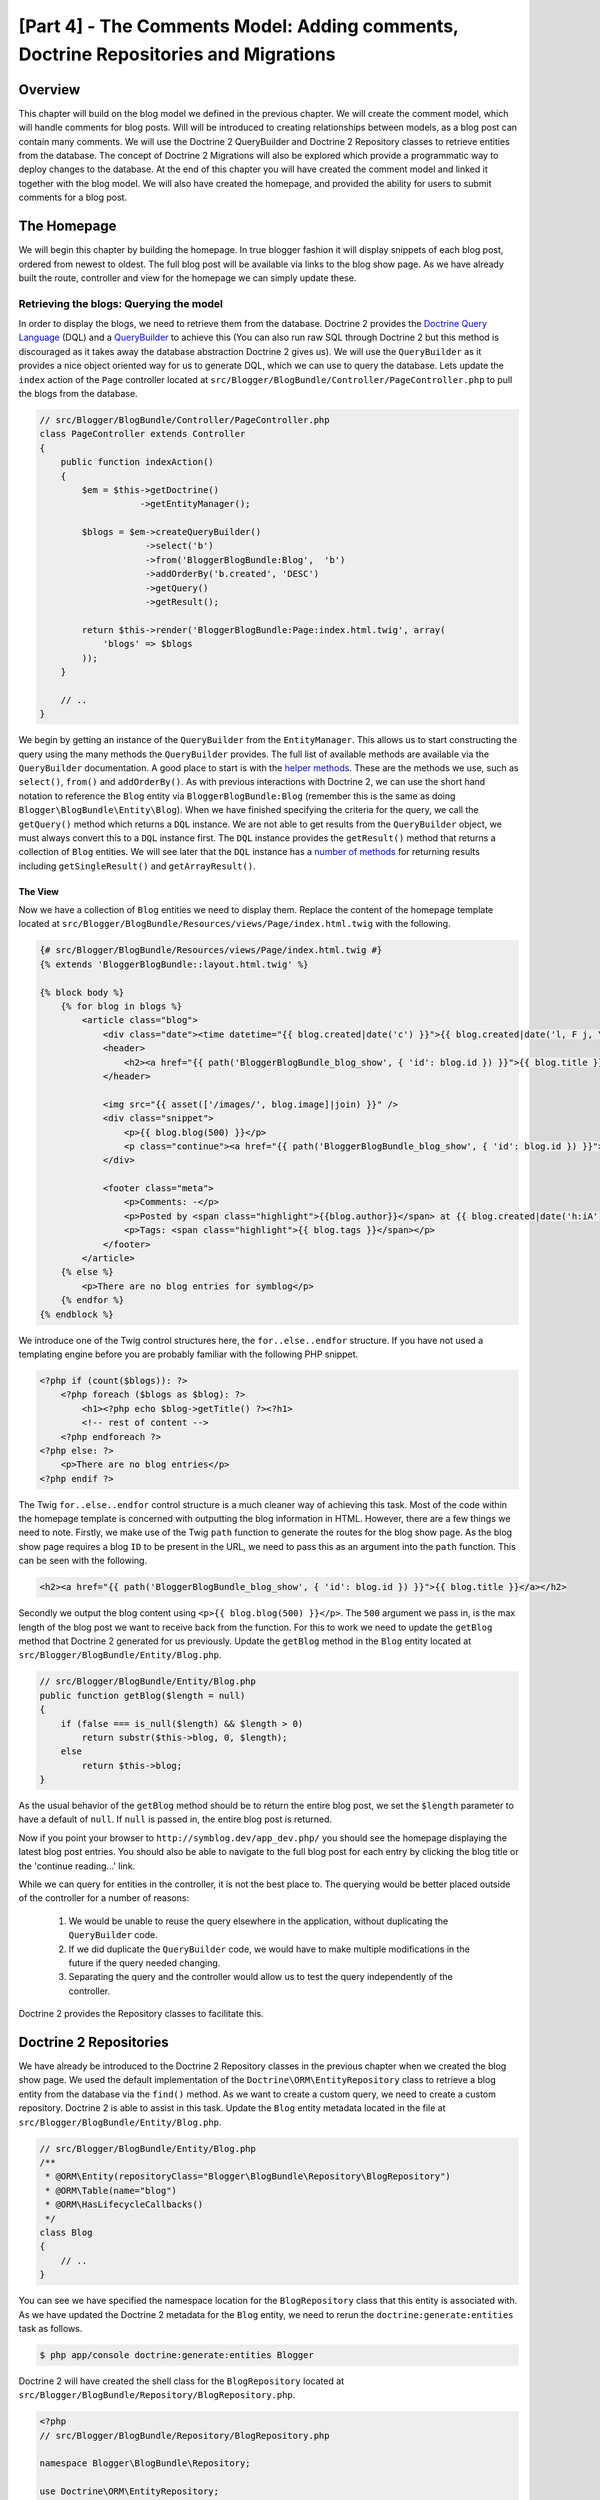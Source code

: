 [Part 4] - The Comments Model: Adding comments,  Doctrine Repositories and Migrations
=====================================================================================

Overview
--------

This chapter will build on the blog model we defined in the previous chapter. We
will create the comment model, which will handle comments for blog posts. Will
will be introduced to creating relationships between models, as a blog post can
contain many comments. We will use the Doctrine 2 QueryBuilder and Doctrine 2
Repository classes to retrieve entities from the database. The concept of
Doctrine 2 Migrations will also be explored which provide a programmatic way to
deploy changes to the database. At the end of this chapter you will have created
the comment model and linked it together with the blog model. We will also have
created the homepage, and provided the ability for users to submit comments
for a blog post.


The Homepage
------------

We will begin this chapter by building the homepage. In true blogger fashion it will
display snippets of each blog post, ordered from newest to oldest. The full
blog post will be available via links to the blog show page. As we have already
built the route, controller and view for the homepage we can simply update these.

Retrieving the blogs: Querying the model
~~~~~~~~~~~~~~~~~~~~~~~~~~~~~~~~~~~~~~~~

In order to display the blogs, we need to retrieve them from the database.
Doctrine 2 provides the
`Doctrine Query Language <http://www.doctrine-project.org/docs/orm/2.1/en/reference/dql-doctrine-query-language.html>`_
(DQL) and a
`QueryBuilder <http://www.doctrine-project.org/docs/orm/2.1/en/reference/query-builder.html>`_
to achieve this (You can also run raw SQL through Doctrine 2 but this method is
discouraged as it takes away the database abstraction Doctrine 2 gives us).
We will use the ``QueryBuilder`` as it provides a nice object oriented way for us to generate
DQL, which we can use to query the database. Lets update the ``index`` action of the ``Page`` controller
located at ``src/Blogger/BlogBundle/Controller/PageController.php``
to pull the blogs from the database.

.. code-block:: php

    // src/Blogger/BlogBundle/Controller/PageController.php
    class PageController extends Controller
    {
        public function indexAction()
        {
            $em = $this->getDoctrine()
                       ->getEntityManager();
    
            $blogs = $em->createQueryBuilder()
                        ->select('b')
                        ->from('BloggerBlogBundle:Blog',  'b')
                        ->addOrderBy('b.created', 'DESC')
                        ->getQuery()
                        ->getResult();
    
            return $this->render('BloggerBlogBundle:Page:index.html.twig', array(
                'blogs' => $blogs
            ));
        }
        
        // ..
    }

We begin by getting an instance of the ``QueryBuilder`` from the ``EntityManager``. This
allows us to start constructing the query using the many methods the ``QueryBuilder``
provides. The full list of available methods are available via the ``QueryBuilder``
documentation. A good place to start is with the
`helper methods <http://www.doctrine-project.org/docs/orm/2.1/en/reference/query-builder.html#helper-methods>`_.
These are the methods we use, such as ``select()``, ``from()`` and ``addOrderBy()``.
As with previous interactions with Doctrine 2, we can use the short hand notation
to reference the ``Blog`` entity via ``BloggerBlogBundle:Blog`` (remember this
is the same as doing ``Blogger\BlogBundle\Entity\Blog``). When we have finished
specifying the criteria for the query, we call the ``getQuery()`` method which returns
a ``DQL`` instance. We are not able to get results from the ``QueryBuilder`` object, we must
always convert this to a ``DQL`` instance first. The ``DQL`` instance provides the ``getResult()``
method that returns a collection of ``Blog`` entities. We will see later that the ``DQL`` instance
has a
`number of methods <http://www.doctrine-project.org/docs/orm/2.1/en/reference/dql-doctrine-query-language.html#query-result-formats>`_
for returning results including ``getSingleResult()`` and ``getArrayResult()``.

The View
........

Now we have a collection of ``Blog`` entities we need to display them.
Replace the content of the homepage template located at
``src/Blogger/BlogBundle/Resources/views/Page/index.html.twig``
with the following.

.. code-block:: html
    
    {# src/Blogger/BlogBundle/Resources/views/Page/index.html.twig #}
    {% extends 'BloggerBlogBundle::layout.html.twig' %}

    {% block body %}
        {% for blog in blogs %}
            <article class="blog">
                <div class="date"><time datetime="{{ blog.created|date('c') }}">{{ blog.created|date('l, F j, Y') }}</time></div>
                <header>
                    <h2><a href="{{ path('BloggerBlogBundle_blog_show', { 'id': blog.id }) }}">{{ blog.title }}</a></h2>
                </header>
        
                <img src="{{ asset(['/images/', blog.image]|join) }}" />
                <div class="snippet">
                    <p>{{ blog.blog(500) }}</p>
                    <p class="continue"><a href="{{ path('BloggerBlogBundle_blog_show', { 'id': blog.id }) }}">Continue reading...</a></p>
                </div>
        
                <footer class="meta">
                    <p>Comments: -</p>
                    <p>Posted by <span class="highlight">{{blog.author}}</span> at {{ blog.created|date('h:iA') }}</p>
                    <p>Tags: <span class="highlight">{{ blog.tags }}</span></p>
                </footer>
            </article>
        {% else %}
            <p>There are no blog entries for symblog</p>
        {% endfor %}
    {% endblock %}

We introduce one of the Twig control structures here, the ``for..else..endfor``
structure. If you have not used a templating engine before you are probably
familiar with the following PHP snippet.

.. code-block:: php

    <?php if (count($blogs)): ?>
        <?php foreach ($blogs as $blog): ?>
            <h1><?php echo $blog->getTitle() ?><?h1>
            <!-- rest of content -->
        <?php endforeach ?>
    <?php else: ?>
        <p>There are no blog entries</p>
    <?php endif ?>

The Twig ``for..else..endfor`` control structure is a much cleaner way of
achieving this task. Most of the code within the homepage template is concerned with
outputting the blog information in HTML. However, there are a few things we need
to note. Firstly, we make use of the Twig ``path`` function to generate the
routes for the blog show page. As the blog show page requires a blog ``ID`` to
be present in the URL, we need to pass this as an argument into the ``path``
function. This can be seen with the following.

.. code-block:: html
    
    <h2><a href="{{ path('BloggerBlogBundle_blog_show', { 'id': blog.id }) }}">{{ blog.title }}</a></h2>
    
Secondly we output the blog content using ``<p>{{ blog.blog(500) }}</p>``.
The ``500`` argument we pass in, is the max length of the blog post we want to
receive back from the function. For this to work we need to update the
``getBlog`` method that Doctrine 2 generated for us previously. Update the
``getBlog`` method in the ``Blog`` entity located at
``src/Blogger/BlogBundle/Entity/Blog.php``.

.. code-block:: php

    // src/Blogger/BlogBundle/Entity/Blog.php
    public function getBlog($length = null)
    {
        if (false === is_null($length) && $length > 0)
            return substr($this->blog, 0, $length);
        else
            return $this->blog;
    }

As the usual behavior of the ``getBlog`` method should be to return the entire blog
post, we set the ``$length`` parameter to have a default of ``null``. If ``null``
is passed in, the entire blog post is returned.

Now if you point your browser to ``http://symblog.dev/app_dev.php/`` you should
see the homepage displaying the latest blog post entries. You should also be able to navigate
to the full blog post for each entry by clicking the blog title or the
'continue reading...' link.

.. image:: /_static/images/part_4/homepage.jpg
    :align: center
    :alt: symblog homepage

While we can query for entities in the controller, it is not the best place to.
The querying would be better placed outside of the controller for a number of reasons:

    1. We would be unable to reuse the query elsewhere in the application, without
       duplicating the ``QueryBuilder`` code.
    2. If we did duplicate the ``QueryBuilder`` code, we would have to make multiple
       modifications in the future if the query needed changing.
    3. Separating the query and the controller would allow us to test the query
       independently of the controller.

Doctrine 2 provides the Repository classes to facilitate this.

Doctrine 2 Repositories
-----------------------

We have already be introduced to the Doctrine 2 Repository classes in the previous
chapter when we created the blog show page. We used the default implementation of the
``Doctrine\ORM\EntityRepository`` class to retrieve a blog entity from the
database via the ``find()`` method. As we want to create a custom query, we
need to create a custom repository. Doctrine 2 is able to assist in this task.
Update the ``Blog`` entity metadata located in the file at
``src/Blogger/BlogBundle/Entity/Blog.php``.


.. code-block:: php
    
    // src/Blogger/BlogBundle/Entity/Blog.php
    /**
     * @ORM\Entity(repositoryClass="Blogger\BlogBundle\Repository\BlogRepository")
     * @ORM\Table(name="blog")
     * @ORM\HasLifecycleCallbacks()
     */
    class Blog
    {
        // ..
    }

You can see we have specified the namespace location for the ``BlogRepository`` class
that this entity is associated with. As we have updated the Doctrine 2 metadata
for the ``Blog`` entity, we need to rerun the ``doctrine:generate:entities`` task
as follows.

.. code-block:: bash

    $ php app/console doctrine:generate:entities Blogger
    
Doctrine 2 will have created the shell class for the ``BlogRepository`` located at
``src/Blogger/BlogBundle/Repository/BlogRepository.php``.

.. code-block:: php

    <?php
    // src/Blogger/BlogBundle/Repository/BlogRepository.php
    
    namespace Blogger\BlogBundle\Repository;

    use Doctrine\ORM\EntityRepository;

    /**
     * BlogRepository
     *
     * This class was generated by the Doctrine ORM. Add your own custom
     * repository methods below.
     */
    class BlogRepository extends EntityRepository
    {

    }

The ``BlogRepository`` class extends the  ``EntityRepository``
class which provides the ``find()`` method we used earlier. Lets update the
``BlogRepository`` class, moving the ``QueryBuilder`` code from the ``Page``
controller into it.

.. code-block:: php

    <?php
    // src/Blogger/BlogBundle/Repository/BlogRepository.php

    namespace Blogger\BlogBundle\Repository;

    use Doctrine\ORM\EntityRepository;

    /**
     * BlogRepository
     *
     * This class was generated by the Doctrine ORM. Add your own custom
     * repository methods below.
     */
    class BlogRepository extends EntityRepository
    {
        public function getLatestBlogs($limit = null)
        {
            $qb = $this->createQueryBuilder('b')
                       ->select('b')
                       ->addOrderBy('b.created', 'DESC');

            if (false === is_null($limit))
                $qb->setMaxResults($limit);

            return $qb->getQuery()
                      ->getResult();
        }
    }

We have created the method ``getLatestBlogs`` which will return the
latest blog entries, much in the same way the controller ``QueryBuilder`` code did.
In the repository class we have direct access to the ``QueryBuilder`` via the
``createQueryBuilder()`` method. We have also added a default ``$limit`` parameter
so we can limit the number of results to return. The reset of the query
is much the same as it was in the controller. You may have noticed that we did not
need to specify the entity to use via the ``from()`` method. That's because we
are within the ``BlogRepository`` which is associated with the ``Blog`` entity.
If we look at the implementation of the ``createQueryBuilder`` method in the
``EntityRepository`` class we can see the ``from()`` method is called for us.

.. code-block:: php
    
    // Doctrine\ORM\EntityRepository
    public function createQueryBuilder($alias)
    {
        return $this->_em->createQueryBuilder()
            ->select($alias)
            ->from($this->_entityName, $alias);
    }

Finally lets update the ``Page`` controller ``index`` action to use the ``BlogRepository``.

.. code-block:: php

    // src/Blogger/BlogBundle/Controller/PageController.php
    class PageController extends Controller
    {
        public function indexAction()
        {
            $em = $this->getDoctrine()
                       ->getEntityManager();
                       
            $blogs = $em->getRepository('BloggerBlogBundle:Blog')
                        ->getLatestBlogs();
                       
            return $this->render('BloggerBlogBundle:Page:index.html.twig', array(
                'blogs' => $blogs
            ));
        }
        
        // ..
    }

Now when you refresh the homepage it should display exactly the same as before.
All we have done is refactored our code so the correct classes are performing
the correct tasks.

More on the Model: Creating the Comment Entity
----------------------------------------------

Blogs are only half the story when it comes to blogging. We also need to allow readers
the ability to comment on blog posts. These comments also need to be persisted, and linked
to the ``Blog`` entity as a blog can contain many comments.

We will start by defining the basics of the ``Comment`` Entity class.
Create a new file located at ``src/Blogger/BlogBundle/Entity/Comment.php`` and
paste in the following.

.. code-block:: php

    <?php
    // src/Blogger/BlogBundle/Entity/Comment.php

    namespace Blogger\BlogBundle\Entity;

    use Doctrine\ORM\Mapping as ORM;

    /**
     * @ORM\Entity(repositoryClass="Blogger\BlogBundle\Repository\CommentRepository")
     * @ORM\Table(name="comment")
     * @ORM\HasLifecycleCallbacks()
     */
    class Comment
    {
        /**
         * @ORM\Id
         * @ORM\Column(type="integer")
         * @ORM\GeneratedValue(strategy="AUTO")
         */
        protected $id;

        /**
         * @ORM\Column(type="string")
         */
        protected $user;

        /**
         * @ORM\Column(type="text")
         */
        protected $comment;

        /**
         * @ORM\Column(type="boolean")
         */
        protected $approved;
        
        /**
         * @ORM\ManyToOne(targetEntity="Blog", inversedBy="comments")
         * @ORM\JoinColumn(name="blog_id", referencedColumnName="id")
         */
        protected $blog;

        /**
         * @ORM\Column(type="datetime")
         */
        protected $created;

        /**
         * @ORM\Column(type="datetime")
         */
        protected $updated;

        public function __construct()
        {
            $this->setCreated(new \DateTime());
            $this->setUpdated(new \DateTime());
            
            $this->setApproved(true);
        }

        /**
         * @ORM\preUpdate
         */
        public function setUpdatedValue()
        {
           $this->setUpdated(new \DateTime());
        }
    }

Most of what you see here, we have already covered in the previous chapter,
however we have used metadata to set up a link to the ``Blog`` entity. As a
comment is for a blog, we have setup a link in the ``Comment`` entity to
the ``Blog`` entity it belongs to. We do this by specify a ``ManyToOne`` link targeting the
``Blog`` entity. We also specify that the inverse of this link will be available
via ``comments``. To create this inverse, we need to update the ``Blog`` entity
so Doctrine 2 knows that a blog can contain many comments. Update the ``Blog``
entity located at ``src/Blogger/BlogBundle/Entity/Blog.php`` to add this mapping.

.. code-block:: php

    <?php
    // src/Blogger/BlogBundle/Entity/Blog.php

    namespace Blogger\BlogBundle\Entity;

    use Doctrine\ORM\Mapping as ORM;
    use Doctrine\Common\Collections\ArrayCollection;

    /**
     * @ORM\Entity(repositoryClass="Blogger\BlogBundle\Repository\BlogRepository")
     * @ORM\Table(name="blog")
     * @ORM\HasLifecycleCallbacks()
     */
    class Blog
    {
        // ..
        
        /**
         * @ORM\OneToMany(targetEntity="Comment", mappedBy="blog")
         */
        protected $comments;
        
        // ..
        
        public function __construct()
        {
            $this->comments = new ArrayCollection();
            
            $this->setCreated(new \DateTime());
            $this->setUpdated(new \DateTime());
        }
        
        // ..
    }

There are a few changes to point out here. First we add metadata to the ``$comments``
member. Remember in the previous chapter we didn't add any metadata for this member
because we didn't want Doctrine 2 to persist it. This is still true, however, we
do want Doctrine 2 to be able to populate this member with the relevant ``Comment``
entities. That is what the metadata achieves. Secondly, Doctrine 2 requires
that we default the ``$comments`` member to an ``ArrayCollection`` object.
We do this in the ``constructor``. Also, note the ``use`` statement to import the
``ArrayCollection`` class.

As we have now created the ``Comment`` entity, and updated the ``Blog`` entity,
lets get Doctrine 2 to generate the accessors. Run the following Doctrine 2
task as before to achieve this.

.. code-block:: bash

    $ php app/console doctrine:generate:entities Blogger
    
Both entities should now be up-to-date with the correct accessor methods. You will
also notice the ``CommentReposity`` class has been created at
``src/Blogger/BlogBundle/Repository/CommentRepository.php`` as we specified this in the
metadata.

Finally we need to update the database to reflect the changes to our entities. We
could use the ``doctrine:schema:update`` task as follows to do this, but instead
we will introduce Doctrine 2 Migrations.

.. code-block:: bash

    $ php app/console doctrine:schema:update --force

Doctrine 2 Migrations
-------------------

The Doctrine 2 Migrations extension and bundle do not come with the Symfony2 Standard
Distribution, we need to manually install them as we did with the Data Fixtures
extension and bundle. Open up the ``deps`` file located in the project root and add the
Doctrine 2 Migrations extension and bundle to it as follows.

.. code-block:: text
    
    [doctrine-migrations]
        git=http://github.com/doctrine/migrations.git

    [DoctrineMigrationsBundle]
        git=http://github.com/symfony/DoctrineMigrationsBundle.git
        target=/bundles/Symfony/Bundle/DoctrineMigrationsBundle

Next update the vendors to reflect these changes.

.. code-block:: bash

    $ php bin/vendors install

This will pull down the latest version of each of the repositories from Github and
install them to the required locations.

.. note::

    If you using a machine that does not have Git installed you will need to manually
    download and install the extension and bundle.

    doctrine-migrations extension: `Download <http://github.com/doctrine/migrations>`_
    the current version of the package from GitHub and extract to the following location
    ``vendor/doctrine-migrations``.

    DoctrineMigrationsBundle: `Download <http://github.com/symfony/DoctrineMigrationsBundle>`_
    the current version of the package from GitHub and extract to the following location
    ``vendor/bundles/Symfony/Bundle/DoctrineMigrationsBundle``.

Next update the ``app/autoloader.php`` file to register the new namespace.
As Doctrine 2 Migrations are also in the ``Doctrine\DBAL`` namespace they must be placed above the existing
``Doctrine\DBAL`` setting as they specify a new path. Namespaces are checked from top
to bottom so more specific namespaces need to be registered before less specific ones.

.. code-block:: php

    // app/autoloader.php
    // ...
    $loader->registerNamespaces(array(
    // ...
    'Doctrine\\DBAL\\Migrations' => __DIR__.'/../vendor/doctrine-migrations/lib',
    'Doctrine\\DBAL'             => __DIR__.'/../vendor/doctrine-dbal/lib',
    // ...
    ));

Now lets register the bundle in the kernel located at ``app/AppKernel.php``.

.. code-block:: php

    // app/AppKernel.php
    public function registerBundles()
    {
        $bundles = array(
            // ...
            new Symfony\Bundle\DoctrineMigrationsBundle\DoctrineMigrationsBundle(),
            // ...
        );
        // ...
    }

.. warning::

    The Doctrine 2 Migrations library is still in alpha state so its use on
    production servers should be discouraged for now.

We are now ready to update the database to reflect the entity changes. This
is a 2 step process. First we need to get Doctrine 2 Migrations to work out the differences
between the entities and the current database schema. This is done with the 
``doctrine:migrations:diff`` task. Secondly we need to actually perform the migration
based on the previously created diff. This is done with the
``doctrine:migrations:migrate`` task.

Run the following 2 commands to update the database schema.

.. code-block:: bash

    $ php app/console doctrine:migrations:diff
    $ php app/console doctrine:migrations:migrate

Your database will now reflect the latest entity changes and contain the new
comment table.

.. note::

    You will also notice a new table in the database called ``migration_versions``.
    This stores the migration version numbers so the migration task is able to
    see what the current version of the database is.
    
.. tip::

    Doctrine 2 Migrations are a great way to update the production database as
    the changes can be done programatically. This means we can integrate this
    task into a deployment script so the database is updated automatically when
    we deploy a new release of the application. Doctrine 2 Migrations also allow
    us to roll back the changes as every created Migration has a ``up`` and ``down``
    method. To roll back to a previous version you need to specify the version number
    you would like to roll back to using the following task.
    
    .. code-block:: bash
    
        $ php app/console doctrine:migrations:migrate 20110806183439
        
Data Fixtures: Revisited
-------------------------

Now we have the ``Comment`` entity created, lets add some fixtures for it.
It is always a good idea to add some fixtures each time you create an entity.
We know that a comment must have a related ``Blog`` entity set as its setup
this way in the metadata, therefor when creating fixtures for ``Comment`` entities
we will need to specify the ``Blog`` entity. We have already created the fixtures
for the ``Blog`` entity so we could simply update this file to add the ``Comment``
entities. This maybe manageable for now, but what happens when we later add users,
blog categories, and a whole load of other entities to our bundle. A better way
would be to create a new file for the ``Comment`` entity fixtures. The problem
with this approach is how do we access the ``Blog`` entities from the blog
fixtures.

Fortunately this can be achieved easily by setting references to objects in one
fixture file that other fixtures can access. Update the ``Blog`` entity
``DataFixtures`` located at
``src/Blogger/BlogBundle/DataFixtures/ORM/BlogFixtures.php`` with the following.
The changes to note here are the extension of the ``AbstractFixture`` class and
the implements of the ``OrderedFixtureInterface``. Also note the 2 new use
statements to import these classes.

.. code-block:: php

    <?php
    // src/Blogger/BlogBundle/DataFixtures/ORM/BlogFixtures.php

    namespace Blogger\BlogBundle\DataFixtures\ORM;

    use Doctrine\Common\DataFixtures\AbstractFixture;
    use Doctrine\Common\DataFixtures\OrderedFixtureInterface;
    use Blogger\BlogBundle\Entity\Blog;

    class BlogFixtures extends AbstractFixture implements OrderedFixtureInterface
    {
        public function load($manager)
        {
            // ..

            $manager->flush();

            $this->addReference('blog-1', $blog1);
            $this->addReference('blog-2', $blog2);
            $this->addReference('blog-3', $blog3);
            $this->addReference('blog-4', $blog4);
            $this->addReference('blog-5', $blog5);
        }

        public function getOrder()
        {
            return 1;
        }
    }

We add references to the blog entities using the ``addReference()`` method.
This first parameter is a reference identifier we can use the retrieve the object
later. Finally we must implement the ``getOrder()`` method to specify the loading order
of the fixtures. Blogs must be loaded before comments so we return 1.

Comment Fixtures
~~~~~~~~~~~~~~~~

We are now ready to define some fixtures for our ``Comment`` entity. Create a fixtures file
at ``src/Blogger/BlogBundle/DataFixtures/ORM/CommentFixtures.php`` and add the
following content:

.. code-block:: php

    <?php
    // src/Blogger/BlogBundle/DataFixtures/ORM/CommentFixtures.php
    
    namespace Blogger\BlogBundle\DataFixtures\ORM;
    
    use Doctrine\Common\DataFixtures\AbstractFixture;
    use Doctrine\Common\DataFixtures\OrderedFixtureInterface;
    use Blogger\BlogBundle\Entity\Comment;
    use Blogger\BlogBundle\Entity\Blog;
    
    class CommentFixtures extends AbstractFixture implements OrderedFixtureInterface
    {
        public function load($manager)
        {
            $comment = new Comment();
            $comment->setUser('symfony');
            $comment->setComment('To make a long story short. You can\'t go wrong by choosing Symfony! And no one has ever been fired for using Symfony.');
            $comment->setBlog($manager->merge($this->getReference('blog-1')));
            $manager->persist($comment);
    
            $comment = new Comment();
            $comment->setUser('David');
            $comment->setComment('To make a long story short. Choosing a framework must not be taken lightly; it is a long-term commitment. Make sure that you make the right selection!');
            $comment->setBlog($manager->merge($this->getReference('blog-1')));
            $manager->persist($comment);
    
            $comment = new Comment();
            $comment->setUser('Dade');
            $comment->setComment('Anything else, mom? You want me to mow the lawn? Oops! I forgot, New York, No grass.');
            $comment->setBlog($manager->merge($this->getReference('blog-2')));
            $manager->persist($comment);
    
            $comment = new Comment();
            $comment->setUser('Kate');
            $comment->setComment('Are you challenging me? ');
            $comment->setBlog($manager->merge($this->getReference('blog-2')));
            $comment->setCreated(new \DateTime("2011-07-23 06:15:20"));
            $manager->persist($comment);
    
            $comment = new Comment();
            $comment->setUser('Dade');
            $comment->setComment('Name your stakes.');
            $comment->setBlog($manager->merge($this->getReference('blog-2')));
            $comment->setCreated(new \DateTime("2011-07-23 06:18:35"));
            $manager->persist($comment);
            
            $comment = new Comment();
            $comment->setUser('Kate');
            $comment->setComment('If I win, you become my slave.');
            $comment->setBlog($manager->merge($this->getReference('blog-2')));
            $comment->setCreated(new \DateTime("2011-07-23 06:22:53"));
            $manager->persist($comment);
            
            $comment = new Comment();
            $comment->setUser('Dade');
            $comment->setComment('Your SLAVE?');
            $comment->setBlog($manager->merge($this->getReference('blog-2')));
            $comment->setCreated(new \DateTime("2011-07-23 06:25:15"));
            $manager->persist($comment);
    
            $comment = new Comment();
            $comment->setUser('Kate');
            $comment->setComment('You wish! You\'ll do shitwork, scan, crack copyrights...');
            $comment->setBlog($manager->merge($this->getReference('blog-2')));
            $comment->setCreated(new \DateTime("2011-07-23 06:46:08"));
            $manager->persist($comment);
    
            $comment = new Comment();
            $comment->setUser('Dade');
            $comment->setComment('And if I win?');
            $comment->setBlog($manager->merge($this->getReference('blog-2')));
            $comment->setCreated(new \DateTime("2011-07-23 10:22:46"));
            $manager->persist($comment);
    
            $comment = new Comment();
            $comment->setUser('Kate');
            $comment->setComment('Make it my first-born!');
            $comment->setBlog($manager->merge($this->getReference('blog-2')));
            $comment->setCreated(new \DateTime("2011-07-23 11:08:08"));
            $manager->persist($comment);
    
            $comment = new Comment();
            $comment->setUser('Dade');
            $comment->setComment('Make it our first-date!');
            $comment->setBlog($manager->merge($this->getReference('blog-2')));
            $comment->setCreated(new \DateTime("2011-07-24 18:56:01"));
            $manager->persist($comment);
    
            $comment = new Comment();
            $comment->setUser('Kate');
            $comment->setComment('I don\'t DO dates. But I don\'t lose either, so you\'re on!');
            $comment->setBlog($manager->merge($this->getReference('blog-2')));
            $comment->setCreated(new \DateTime("2011-07-25 22:28:42"));
            $manager->persist($comment);
    
            $comment = new Comment();
            $comment->setUser('Stanley');
            $comment->setComment('It\'s not gonna end like this.');
            $comment->setBlog($manager->merge($this->getReference('blog-3')));
            $manager->persist($comment);
    
            $comment = new Comment();
            $comment->setUser('Gabriel');
            $comment->setComment('Oh, come on, Stan. Not everything ends the way you think it should. Besides, audiences love happy endings.');
            $comment->setBlog($manager->merge($this->getReference('blog-3')));
            $manager->persist($comment);
    
            $comment = new Comment();
            $comment->setUser('Mile');
            $comment->setComment('Doesn\'t Bill Gates have something like that?');
            $comment->setBlog($manager->merge($this->getReference('blog-5')));
            $manager->persist($comment);
    
            $comment = new Comment();
            $comment->setUser('Gary');
            $comment->setComment('Bill Who?');
            $comment->setBlog($manager->merge($this->getReference('blog-5')));
            $manager->persist($comment);
    
            $manager->flush();
        }
    
        public function getOrder()
        {
            return 2;
        }
    }
        
As with the modifications we made the ``BlogFixtures`` class, the ``CommentFixtures``
class also extends the ``AbstractFixture`` class and  implements the ``OrderedFixtureInterface``.
This means we must also implement the ``getOrder()`` method. This time we set the
return value to 2, ensuring these fixtures will be loaded after the blog fixtures.

We can also see how the references to the ``Blog`` entities we created earlier
are being used.

.. code-block:: php

    $comment->setBlog($manager->merge($this->getReference('blog-2')));

We are now ready to load the fixtures into the database.

.. code-block:: bash

    $ php app/console doctrine:fixtures:load
    
Displaying Comments
-------------------

We can now display the comments related to each blog post. We begin by
updating the ``CommentReposity`` with a method to retrieve the latest approved
comments for a blog post.

Comment Repository
~~~~~~~~~~~~~~~~~~

Open the ``CommentRepository`` class located at
``src/Blogger/BlogBundle/Repository/CommentRepository.php`` and replace its
content with the following.

.. code-block:: php

    <?php
    // src/Blogger/BlogBundle/Repository/CommentRepository.php

    namespace Blogger\BlogBundle\Repository;

    use Doctrine\ORM\EntityRepository;

    /**
     * CommentRepository
     *
     * This class was generated by the Doctrine ORM. Add your own custom
     * repository methods below.
     */
    class CommentRepository extends EntityRepository
    {
        public function getCommentsForBlog($blogId, $approved = true)
        {
            $qb = $this->createQueryBuilder('c')
                       ->select('c')
                       ->where('c.blog = :blog_id')
                       ->addOrderBy('c.created')
                       ->setParameter('blog_id', $blogId);
            
            if (false === is_null($approved))
                $qb->andWhere('c.approved = :approved')
                   ->setParameter('approved', $approved);
                   
            return $qb->getQuery()
                      ->getResult();
        }
    }
    
The method we have created will retrieve comments for a blog post. To do this
we need to add a where clause to our query. The where clause uses a named parameter
that is set using the ``setParameter()`` method. You should always use parameters
instead of setting the values directly in the query like so
    
.. code-block:: php

    ->where('c.blog = ' . blogId)

In this example the value of ``$blogId`` will not be sanitized and could leave the
query open to an SQL injection attack.

Blog Controller
---------------

Next we need to update the ``show`` action of the ``Blog`` controller to retrieve
the comments for the blog. Update the ``Blog`` controller located at
``src/Blogger/BlogBundle/Controller/BlogController.php`` with the following.

.. code-block:: php
    
    // src/Blogger/BlogBundle/Controller/BlogController.php
    
    public function showAction($id)
    {
        // ..

        if (!$blog) {
            throw $this->createNotFoundException('Unable to find Blog post.');
        }
        
        $comments = $em->getRepository('BloggerBlogBundle:Comment')
                       ->getCommentsForBlog($blog->getId());
        
        return $this->render('BloggerBlogBundle:Blog:show.html.twig', array(
            'blog'      => $blog,
            'comments'  => $comments
        ));
    }

We use the new method on the ``CommentReposity`` to retrieve the approved comments
for the blog. The ``$comments`` collection is also passed into the template.

Blog show template
~~~~~~~~~~~~~~~~~~

Now we have a list of comments for the blog we can update the blog show template
to display the comments. We could simply place the rendering of the comments
directly in the blog show template, but as comments are their own entity, it would
be better to separate the rendering into another template, and include that
template. This would allow us to reuse the comment rendering template elsewhere in the
application. Update the blog show template located at
``src/Blogger/BlogBundle/Resources/public/views/Blog/show.html.twig`` with the
following.

.. code-block:: html

    {# src/Blogger/BlogBundle/Resources/public/views/Blog/show.html.twig #}
    
    {# .. #}
    
    {% block body %}
        {# .. #}
    
        <section class="comments" id="comments">
            <section class="previous-comments">
                <h3>Comments</h3>
                {% include 'BloggerBlogBundle:Comment:index.html.twig' with { 'comments': comments } %}
            </section>
        </section>
    {% endblock %}
    
You can see the use of a new Twig tag, the ``include`` tag. This will include the
content of the template specified by ``BloggerBlogBundle:Comment:index.html.twig``.
We can also pass over any number of arguments to the template. In this case, we need
to pass over a collection of ``Comment`` entities to render.

Comment show template
~~~~~~~~~~~~~~~~~~~~~

The ``BloggerBlogBundle:Comment:index.html.twig`` we are including above does
not exist yet so we need to create it. As this is just a template, we don't need
to create a route or a controller for this, we only need the template file. Create
a new file located at ``src/Blogger/BlogBundle/Resources/public/views/Comment/index.html.twig``
and paste in the following.

.. code-block:: html

    {# src/Blogger/BlogBundle/Resources/public/views/Comment/index.html.twig #}
    
    {% for comment in comments %}
        <article class="comment {{ cycle(['odd', 'even'], loop.index0) }}" id="comment-{{ comment.id }}">
            <header>
                <p><span class="highlight">{{ comment.user }}</span> commented <time datetime="{{ comment.created|date('c') }}">{{ comment.created|date('l, F j, Y') }}</time></p>
            </header>
            <p>{{ comment.comment }}</p>
        </article>
    {% else %}
        <p>There are no comments for this post. Be the first to comment...</p>
    {% endfor %}

As you can see we iterate over a collection of ``Comment`` entities and display
the comments. We also introduce one of the other nice Twig functions, the ``cycle``
function. This function will cycle through the values in the array you
pass it as each iteration of the loop progresses. The current loop iteration value
is obtained via the special ``loop.index0`` variable. This keeps a count of the
loop iterations, starting at 0. There are a number of other
`special variables <http://www.twig-project.org/doc/templates.html#for>`_
available when we are within a loop code block. You may also notice the setting
of an HTML ID to the ``article`` element. This will allow us to later create
permalinks to created comments.

Comment show CSS
~~~~~~~~~~~~~~~~

Finally lets add some CSS to keep the comments looking stylish. Update the stylesheet
located at ``src/Blogger/BlogBundle/Resorces/public/css/blog.css`` with the following.

.. code-block:: css

    /** src/Blogger/BlogBundle/Resorces/public/css/blog.css **/
    .comments { clear: both; }
    .comments .odd { background: #eee; }
    .comments .comment { padding: 20px; }
    .comments .comment p { margin-bottom: 0; }
    .comments h3 { background: #eee; padding: 10px; font-size: 20px; margin-bottom: 20px; clear: both; }
    .comments .previous-comments { margin-bottom: 20px; }

If you now have a look at one of the blog show pages, eg
``http://symblog.dev/app_dev.php/2`` you should see the blog comments output.

.. image:: /_static/images/part_4/comments.jpg
    :align: center
    :alt: symblog show blog comments
    
Adding Comments
---------------

The last part of the chapter will add the functionality for users to add
comments to blog post. This will be possible via a form on the blog show page. We
have already been introduced to creating forms in Symfony2 when we created the
contact form. Rather than creating the comment form manually, we can use Symfony2
to do this for us. Run the following task to generate the ``CommentType`` class for
the ``Comment`` entity.

.. code-block:: bash
    
    $ php app/console generate:doctrine:form BloggerBlogBundle:Comment
    
You'll notice again here, the use of the short hand version to specify the
``Comment`` entity.

.. tip::

    You may have noticed the task ``doctrine:generate:form`` is also available.
    This is the same task just namespaced differently.
    
The generate form task has created the ``CommentType`` class located at
``src/Blogger/BlogBundle/Form/CommentType.php``.

.. code-block:: php

    <?php
    // src/Blogger/BlogBundle/Form/CommentType.php
    
    namespace Blogger\BlogBundle\Form;
    
    use Symfony\Component\Form\AbstractType;
    use Symfony\Component\Form\FormBuilder;
    
    class CommentType extends AbstractType
    {
        public function buildForm(FormBuilder $builder, array $options)
        {
            $builder
                ->add('user')
                ->add('comment')
                ->add('approved')
                ->add('created')
                ->add('updated')
                ->add('blog')
            ;
        }
    
        public function getName()
        {
            return 'blogger_blogbundle_commenttype';
        }
    }

We have already explored what is happening here in the previous ``EnquiryType``
class. We could begin by customising this class now, but lets move onto displaying
the form first. 

Displaying the Comment Form
~~~~~~~~~~~~~~~~~~~~~~~~~~

As we want the user to add comments from the show blog page, we could create the
form in the ``show`` action of the ``Blog`` controller and render the form
directly in the ``show`` template. However, it would be better to separate this
code as we did with displaying the comments. The difference between showing
the comments and displaying the comment form is the comment form needs
processing, so this time a controller is required. This introduces a method
slightly different to the above where we just included a template.

Routing
~~~~~~~

We need to create a new route to handle the processing of submitted forms. Add
a new route to  the routing file located at
``src/Blogger/BlogBundle/Resources/config/routing.yml``.

.. code-block:: yaml

    BloggerBlogBundle_comment_create:
        pattern:  /comment/{blog_id}
        defaults: { _controller: BloggerBlogBundle:Comment:create }
        requirements:
            _method:  POST
            id: \d+
        
The controller
~~~~~~~~~~~~~~

Next, we need to create the new ``Comment`` controller we have referenced above.
Create a file located at ``src/Blogger/BlogBundle/Controller/CommentController.php`` and
paste in the following.

.. code-block:: php

    <?php
    // src/Blogger/BlogBundle/Controller/CommentController.php
    
    namespace Blogger\BlogBundle\Controller;
    
    use Symfony\Bundle\FrameworkBundle\Controller\Controller;
    use Blogger\BlogBundle\Entity\Comment;
    use Blogger\BlogBundle\Form\CommentType;
    
    /**
     * Comment controller.
     */
    class CommentController extends Controller
    {
        public function newAction($blog_id)
        {
            $blog = $this->getBlog($blog_id);
            
            $comment = new Comment();
            $comment->setBlog($blog);
            $form   = $this->createForm(new CommentType(), $comment);
    
            return $this->render('BloggerBlogBundle:Comment:form.html.twig', array(
                'comment' => $comment,
                'form'   => $form->createView()
            ));
        }
    
        public function createAction($blog_id)
        {
            $blog = $this->getBlog($blog_id);
            
            $comment  = new Comment();
            $comment->setBlog($blog);
            $request = $this->getRequest();
            $form    = $this->createForm(new CommentType(), $comment);
            $form->bindRequest($request);
    
            if ($form->isValid()) {
                // TODO: Persist the comment entity
    
                return $this->redirect($this->generateUrl('BloggerBlogBundle_blog_show', array(
                    'id' => $comment->getBlog()->getId())) .
                    '#comment-' . $comment->getId()
                );
            }
    
            return $this->render('BloggerBlogBundle:Comment:create.html.twig', array(
                'comment' => $comment,
                'form'    => $form->createView()
            ));
        }
        
        protected function getBlog($blog_id)
        {
            $em = $this->getDoctrine()
                        ->getEntityManager();
    
            $blog = $em->getRepository('BloggerBlogBundle:Blog')->find($blog_id);
    
            if (!$blog) {
                throw $this->createNotFoundException('Unable to find Blog post.');
            }
            
            return $blog;
        }
       
    }
    
We create 2 actions in the ``Comment`` controller, one for ``new`` and one for
``create``. The ``new`` action is concerned with displaying the comment form,
the ``create`` action is concerned with processing the submission of the comment
form. While this may seem like a big chuck of code, there is nothing new here,
everything was covered in chapter 2 when we created the contact form. However,
before moving on make sure you fully understand what is happening in the
``Comment`` controller.

The view
~~~~~~~~

Next we need to create the 2 templates for the ``new`` and ``create`` controller
actions. First create  a new file
located at ``src/Blogger/BlogBundle/Resources/public/views/Comment/form.html.twig``
and paste in the following.

.. code-block:: html
    
    {# src/Blogger/BlogBundle/Resources/public/views/Comment/form.html.twig #}
    
    <form action="{{ path('BloggerBlogBundle_comment_create', { 'blog_id' : comment.blog.id } ) }}" method="post" {{ form_enctype(form) }} class="blogger">
        {{ form_widget(form) }}
        <p>
            <input type="submit" value="Submit">
        </p>
    </form>

The purpose of this template is simple, It just renders the comment form. You'll
also notice the ``action`` of the form is to ``POST`` to the new route we created
``BloggerBlogBundle_comment_create``.

Next lets add the template for the ``create`` view. Create a new file located at
``src/Blogger/BlogBundle/Resources/public/views/Comment/create.html.twig``
and paste in the following.

.. code-block:: html

    {% extends 'BloggerBlogBundle::layout.html.twig' %}
    
    {% block title %}Add Comment{% endblock%}
    
    {% block body %}
        <h1>Add comment for blog post "{{ comment.blog.title }}"</h1>
        {% include 'BloggerBlogBundle:Comment:form.html.twig' with { 'form': form } %}    
    {% endblock %}

As the ``create`` action of the ``Comment`` controller deals with processing
the form, it also needs to be able to display it, as there could be errors in the
form. We reuse the ``BloggerBlogBundle:Comment:form.html.twig`` to render the
actual form to prevent code duplication.

Now lets update the blog show template to render the add blog form. Update the
template located at ``src/Blogger/BlogBundle/Resources/public/views/Blog/show.html.twig``
with the following.

.. code-block:: html

    {# src/Blogger/BlogBundle/Resources/public/views/Blog/show.html.twig #}
    
    {# .. #}
    
    {% block body %}
    
        {# .. #}
        
        <section class="comments" id="comments">
            {# .. #}
            
            <h3>Add Comment</h3>
            {% render 'BloggerBlogBundle:Comment:new' with { 'blog_id': blog.id } %}
        </section>
    {% endblock %}

We use another new Twig tag here, the ``render`` tag. This tag will render
the contents of a controller into the template. In our case we render the 
contents of the ``BloggerBlogBundle:Comment:new`` controller action.

If you now have a look at one of the blog show pages, such as
``http://symblog.dev/app_dev.php/2`` you'll notice a Symfony2 exception is thrown.

.. image:: /_static/images/part_4/to_string_error.jpg
    :align: center
    :alt: toString() Symfony2 Exception
    
This exception is being thrown by the ``BloggerBlogBundle:Blog:show.html.twig``
template. If we look at line 25 of the ``BloggerBlogBundle:Blog:show.html.twig``
template we can see its the following line showing that the problem actually exists
in the process of embedding the ``BloggerBlogBundle:Comment:create`` controller.

.. code-block:: html

    {% render 'BloggerBlogBundle:Comment:create' with { 'blog_id': blog.id } %}
    
If we look at the exception message further it gives us some more information
about the nature of why the exception was caused.

    Entities passed to the choice field must have a "__toString()" method defined

This is telling us that a choice field that we are trying to render doesn't have
a ``__toString()`` method set for the entity the choice field is associated with.
A choice field is a form element that gives the user a number of choices,
such as a ``select`` (drop down) element. You maybe wondering where are we rendering
a choice field in the comment form? If you look at the comment form template again you will notice
we render the form using the ``{{ form_widget(form) }}`` Twig function. This
function outputs the entire form in its basic form. So lets go back to the class
the form is created from, the ``CommentType`` class. We can see that a number of
fields are being added to the form via the ``FormBuilder`` object. In particular
we are adding a ``blog`` field.

If you remember from chapter 2, we spoke about how the ``FormBuilder`` will try
to guess the field type to output based on metadata related to the field. As we
setup a relationship between ``Comment`` and ``Blog`` entities, the
``FormBuilder`` has guessed the comment should be a ``choice`` field, which
would allow the user to specify the blog post to attach the comment to. That is
why we have a ``choice`` field in the form, and why the Symfony2 exception is
being thrown. We can fix this problem by implementing the ``__toString()``
method in the ``Blog`` entity.

.. code-block:: php
    
    // src/Blogger/BlogBundle/Entity/Blog.php
    public function __toString()
    {
        return $this->getTitle();
    }

.. tip::

    The Symfony2 error messages are very informative when describing the problem
    that has occurred. Always read the error messages as they will usually make
    the process of debug a lot easier. The error messages also provide a full
    stack trace so you can see the steps that were taking to cause the error.
    
Now when you refresh the page you should see the comment form output. You will
also notice that some undesirable fields have been output such as ``approved``,
``created``, ``updated`` and ``blog``. This is because we did not customise
the generated ``CommentType`` class earlier.

.. tip::

    The fields being rendered all seem to be output as the correct type of fields.
    The ``user`` fields is an ``text`` field, the ``comment`` field is a ``textarea``,
    the 2 ``DateTime`` fields are a number of ``select`` fields allowing us to specify the
    time, etc.
    
    This is because of the ``FormBuilders`` ability to guess the type of field
    the member it is rendering requires. It is able to do this based on the metadata
    you provide. As we have specified quite specific metadata for the ``Comment``
    entity, the ``FormBuilder`` is able to make accurate guesses of the field types.
    
Lets now update this class located at
``src/Blogger/BlogBundle/Form/CommentType.php`` to output only the fields we
need. 

.. code-block:: php

    <?php
    // src/Blogger/BlogBundle/Form/CommentType.php
    
    // ..
    class CommentType extends AbstractType
    {
        public function buildForm(FormBuilder $builder, array $options)
        {
            $builder
                ->add('user')
                ->add('comment')
            ;
        }
    
        // ..
    }

Now when you refresh the page only the user and comment fields are output. If
you were to submit the form now, the comment would not actually be saved to the
database. That's because the form controller does nothing with the ``Comment`` entity
if the form passes validation. So how do we persist the ``Comment`` entity to the database.
You have already seen how to do this when creating ``DataFixtures``. Update the
``create`` action of the ``Comment`` controller to persist the ``Comment`` entity
to the database.

.. code-block:: php

    <?php
    // src/Blogger/BlogBundle/Controller/CommentController.php
    
    // ..
    class CommentController extends Controller
    {
        public function createAction($blog_id)
        {
            // ..
            
            if ($form->isValid()) {
                $em = $this->getDoctrine()
                           ->getEntityManager();
                $em->persist($comment);
                $em->flush();
                    
                return $this->redirect($this->generateUrl('BloggerBlogBundle_blog_show', array(
                    'id' => $comment->getBlog()->getId())) .
                    '#comment-' . $comment->getId()
                );
            }
        
            // ..
        }
    }

Persisting the ``Comment`` entity is as simple as a call to ``persist()`` and ``flush()``.
Remember, the form just deals with PHP objects, and Doctrine 2 manages and persists
these objects. There is no direct connection between submitting a form, and
the submitted data being persisted to the database.

You should now be able to add comments to the blog posts.

.. image:: /_static/images/part_4/add_comments.jpg
    :align: center
    :alt: symblog add blog comments
    
Conclusion
----------

We have made good progress in this chapter. Our blogging website is starting to
function more like you'd expect. We now have the basics of the homepage created
and the comment entity. User can now post comments on blogs and read comments
left by other user. We saw how to create fixtures that could be referenced
across multiple fixture files and used Doctrine 2 Migrations to keep the database
schema inline with the entity changes.

Next we will look at building the sidebar to include The Tag Cloud and Recent
Comments. We will also extend Twig by creating our own custom filters. Finally
we will look at using the Assetic asset library to assist us in managing our
assets.
    